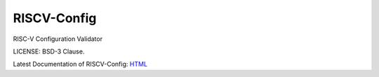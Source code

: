 RISCV-Config
==============

RISC-V Configuration Validator 

LICENSE: BSD-3 Clause.

Latest Documentation of RISCV-Config: `HTML <https://riscv-config.readthedocs.io/>`_
